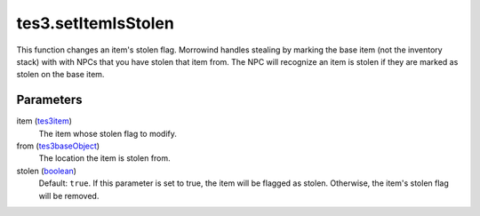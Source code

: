 tes3.setItemIsStolen
====================================================================================================

This function changes an item's stolen flag. Morrowind handles stealing by marking the base item (not the inventory stack) with with NPCs that you have stolen that item from. The NPC will recognize an item is stolen if they are marked as stolen on the base item.

Parameters
----------------------------------------------------------------------------------------------------

item (`tes3item`_)
    The item whose stolen flag to modify.

from (`tes3baseObject`_)
    The location the item is stolen from.

stolen (`boolean`_)
    Default: ``true``. If this parameter is set to true, the item will be flagged as stolen. Otherwise, the item's stolen flag will be removed.

.. _`boolean`: ../../../lua/type/boolean.html
.. _`tes3baseObject`: ../../../lua/type/tes3baseObject.html
.. _`tes3item`: ../../../lua/type/tes3item.html
